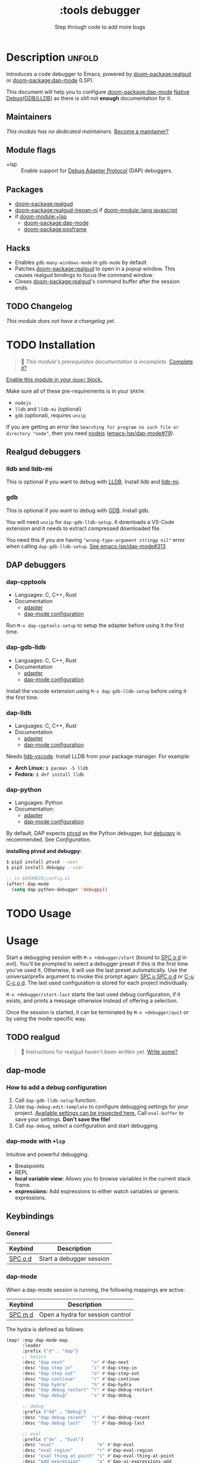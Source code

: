 #+title:    :tools debugger
#+subtitle: Step through code to add more bugs
#+created:  February 20, 2020
#+since:    2.0.0

* Description :unfold:
Introduces a code debugger to Emacs, powered by [[doom-package:realgud]] or [[doom-package:dap-mode]] (LSP).

This document will help you to configure [[doom-package:dap-mode]] [[https://emacs-lsp.github.io/dap-mode/page/configuration/#native-debug-gdblldb][Native Debug(GDB/LLDB)]] as
there is still not *enough* documentation for it.

** Maintainers
/This module has no dedicated maintainers./ [[doom-contrib-maintainer:][Become a maintainer?]]

** Module flags
- +lsp ::
  Enable support for [[https://microsoft.github.io/debug-adapter-protocol/][Debug Adapter Protocol]] (DAP) debuggers.

** Packages
- [[doom-package:realgud]]
- [[doom-package:realgud-trepan-ni]] if [[doom-module::lang javascript]]
- if [[doom-module:+lsp]]
  - [[doom-package:dap-mode]] 
  - [[doom-package:posframe]] 

** Hacks
- Enables ~gdb-many-windows-mode~ in ~gdb-mode~ by default
- Patches [[doom-package:realgud]] to open in a popup window. This causes realgud
  bindings to focus the command window.
- Closes [[doom-package:realgud]]'s command buffer after the session ends.

** TODO Changelog
# This section will be machine generated. Don't edit it by hand.
/This module does not have a changelog yet./

* TODO Installation
#+begin_quote
 🔨 /This module's prerequisites documentation is incomplete./ [[doom-contrib-module:][Complete it?]]
#+end_quote

[[id:01cffea4-3329-45e2-a892-95a384ab2338][Enable this module in your ~doom!~ block.]]

Make sure all of these pre-requirements is in your ~$PATH~:
- =nodejs=
- =lldb= and =lldb-mi= (optional)
- =gdb= (optional), requires =unzip=

If you are getting an error like ~Searching for program no such file or
directory "node"~, then you need [[github:nodejs/node][nodejs]] ([[github:emacs-lsp/dap-mode/issues/79][emacs-lsp/dap-mode#79]]).

** Realgud debuggers
*** lldb and lldb-mi
This is optional if you want to debug with [[https:lldb.llvm.org][LLDB]]. Install lldb and [[github:lldb-tools/lldb-mi][lldb-mi]].

*** gdb
This is optional if you want to debug with [[https:www.gnu.org/software/gdb/][GDB]]. Install gdb.

You will need ~unzip~ for ~dap-gdb-lldb-setup~. It downloads a VS-Code extension
and it needs to extract compressed downloaded file.

You need this if you are having ~"wrong-type-argument stringp nil"~ error when
calling ~dap-gdb-lldb-setup~. [[github:emacs-lsp/dap-mode/issues/313][See emacs-lsp/dap-mode#313]]

** DAP debuggers
*** dap-cpptools
- Languages: C, C++, Rust
- Documentation
  - [[https://code.visualstudio.com/docs/cpp/cpp-debug][adapter]]
  - [[https://emacs-lsp.github.io/dap-mode/page/configuration/#vscode-cpptools][dap-mode configuration]]

Run =M-x dap-cpptools-setup= to setup the adapter before using it the first
time.

*** dap-gdb-lldb
- Languages: C, C++, Rust
- Documentation
  - [[https://github.com/WebFreak001/code-debug][adapter]]
  - [[https://emacs-lsp.github.io/dap-mode/page/configuration/#native-debug-gdblldb][dap-mode configuration]]

Install the vscode extension using =M-x dap-gdb-lldb-setup= before using it the
first time.

*** dap-lldb
- Languages: C, C++, Rust
- Documentation
  - [[https://github.com/llvm/llvm-project/tree/main/lldb/tools/lldb-vscode][adapter]]
  - [[https://emacs-lsp.github.io/dap-mode/page/configuration/#lldb][dap-mode configuration]]

Needs [[https://github.com/llvm/llvm-project/tree/main/lldb/tools/lldb-vscode][lldb-vscode]]. Install LLDB from your package manager. For example:

- *Arch Linux:* ~$ pacman -S lldb~
- *Fedora:* ~$ dnf install lldb~

*** dap-python
- Languages: Python
- Documentation:
  - [[https://github.com/microsoft/debugpy/][adapter]]
  - [[https://emacs-lsp.github.io/dap-mode/page/configuration/#python][dap-mode configuration]]

By default, DAP expects [[https://github.com/Microsoft/ptvsd][ptvsd]] as the Python debugger, but [[https://github.com/microsoft/debugpy][debugpy]] is
recommended. See [[*Configuration][Configuration]].

*installing ptvsd and debugpy:*
#+begin_src sh
$ pip3 install ptvsd --user
$ pip3 install debugpy --user
#+end_src

#+begin_src emacs-lisp
;; in $DOOMDIR/config.el
(after! dap-mode
  (setq dap-python-debugger 'debugpy))
#+end_src* TODO Usage

* Usage
Start a debugging session with ~M-x +debugger/start~ (bound to [[kbd:][SPC o d]] in evil).
You'll be prompted to select a debugger preset if this is the first time you've
used it. Otherwise, it will use the last preset automatically. Use the
universal/prefix argument to invoke this prompt again: [[kbd:][SPC u SPC o d]] or [[kbd:][C-u C-c
o d]]. The last used configuration is stored for each project individually.

~M-x +debugger/start-last~ starts the last used debug configuration, if it
exists, and prints a message otherwise instead of offering a selection.

Once the session is started, it can be terminated by ~M-x +debugger/quit~ or by
using the mode-specific way.

** TODO realgud
#+begin_quote
 🔨 Instructions for realgud haven't been written yet. [[doom-contrib-module:][Write some?]]
#+end_quote

** dap-mode
*** How to add a debug configuration
1. Call ~dap-gdb-lldb-setup~ function.
2. Use ~dap-debug-edit-template~ to configure debugging settings for your
   project. [[github:WebFreak001/code-debug/blob/master/package.json#L72][Available settings can be inspected here.]] Call ~eval-buffer~ to save
   your settings. *Don't save the file!*
3. Call ~dap-debug~, select a configuration and start debugging.

*** dap-mode with ~+lsp~
Intuitive and powerful debugging.

- Breakpoints
- REPL
- *local variable view:* Allows you to browse variables in the current stack
  frame.
- *expressions:* Add expressions to either watch variables or generic
  expressions.
  
** Keybindings

*** General
| Keybind | Description              |
|---------+--------------------------|
| [[kbd:][SPC o d]] | Start a debugger session |

*** dap-mode
When a dap-mode session is running, the following mappings are active:

| Keybind | Description                      |
|---------+----------------------------------|
| [[kbd:][SPC m d]] | Open a hydra for session control |

The hydra is defined as follows:
#+begin_src emacs-lisp
(map! :map dap-mode-map
      :leader
      :prefix ("d" . "dap")
      ;; basics
      :desc "dap next"          "n" #'dap-next
      :desc "dap step in"       "i" #'dap-step-in
      :desc "dap step out"      "o" #'dap-step-out
      :desc "dap continue"      "c" #'dap-continue
      :desc "dap hydra"         "h" #'dap-hydra
      :desc "dap debug restart" "r" #'dap-debug-restart
      :desc "dap debug"         "s" #'dap-debug

      ;; debug
      :prefix ("dd" . "Debug")
      :desc "dap debug recent"  "r" #'dap-debug-recent
      :desc "dap debug last"    "l" #'dap-debug-last

      ;; eval
      :prefix ("de" . "Eval")
      :desc "eval"                "e" #'dap-eval
      :desc "eval region"         "r" #'dap-eval-region
      :desc "eval thing at point" "s" #'dap-eval-thing-at-point
      :desc "add expression"      "a" #'dap-ui-expressions-add
      :desc "remove expression"   "d" #'dap-ui-expressions-remove

      :prefix ("db" . "Breakpoint")
      :desc "dap breakpoint toggle"      "b" #'dap-breakpoint-toggle
      :desc "dap breakpoint condition"   "c" #'dap-breakpoint-condition
      :desc "dap breakpoint hit count"   "h" #'dap-breakpoint-hit-condition
      :desc "dap breakpoint log message" "l" #'dap-breakpoint-log-message)
#+end_src

* TODO Configuration
#+begin_quote
 🔨 This module has no configuration documentation yet. [[doom-contrib-module:][Write some?]]
#+end_quote

* Troubleshooting
- There is a known issue with the ~+debugger/start~ command, which is bound to
  [[kbd:][SPC o d]] right now. It prints "No debugging session to quit" no matter what.

* Frequently asked questions
/This module has no FAQs yet./ [[doom-suggest-faq:][Ask one?]]

** Setting breakpoints in realgud does not work outside a session
This currently is not supported by realgud.

* TODO Appendix
#+begin_quote
 🔨 This module has no appendix yet. [[doom-contrib-module:][Write one?]]
#+end_quote
